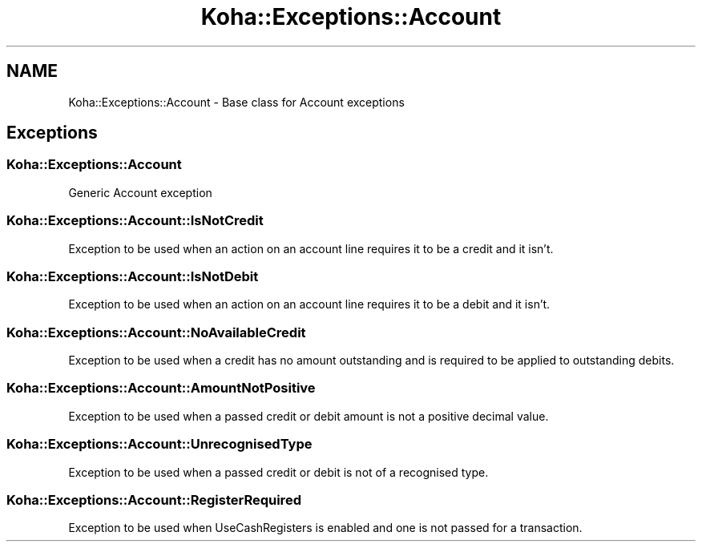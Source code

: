 .\" Automatically generated by Pod::Man 4.14 (Pod::Simple 3.40)
.\"
.\" Standard preamble:
.\" ========================================================================
.de Sp \" Vertical space (when we can't use .PP)
.if t .sp .5v
.if n .sp
..
.de Vb \" Begin verbatim text
.ft CW
.nf
.ne \\$1
..
.de Ve \" End verbatim text
.ft R
.fi
..
.\" Set up some character translations and predefined strings.  \*(-- will
.\" give an unbreakable dash, \*(PI will give pi, \*(L" will give a left
.\" double quote, and \*(R" will give a right double quote.  \*(C+ will
.\" give a nicer C++.  Capital omega is used to do unbreakable dashes and
.\" therefore won't be available.  \*(C` and \*(C' expand to `' in nroff,
.\" nothing in troff, for use with C<>.
.tr \(*W-
.ds C+ C\v'-.1v'\h'-1p'\s-2+\h'-1p'+\s0\v'.1v'\h'-1p'
.ie n \{\
.    ds -- \(*W-
.    ds PI pi
.    if (\n(.H=4u)&(1m=24u) .ds -- \(*W\h'-12u'\(*W\h'-12u'-\" diablo 10 pitch
.    if (\n(.H=4u)&(1m=20u) .ds -- \(*W\h'-12u'\(*W\h'-8u'-\"  diablo 12 pitch
.    ds L" ""
.    ds R" ""
.    ds C` ""
.    ds C' ""
'br\}
.el\{\
.    ds -- \|\(em\|
.    ds PI \(*p
.    ds L" ``
.    ds R" ''
.    ds C`
.    ds C'
'br\}
.\"
.\" Escape single quotes in literal strings from groff's Unicode transform.
.ie \n(.g .ds Aq \(aq
.el       .ds Aq '
.\"
.\" If the F register is >0, we'll generate index entries on stderr for
.\" titles (.TH), headers (.SH), subsections (.SS), items (.Ip), and index
.\" entries marked with X<> in POD.  Of course, you'll have to process the
.\" output yourself in some meaningful fashion.
.\"
.\" Avoid warning from groff about undefined register 'F'.
.de IX
..
.nr rF 0
.if \n(.g .if rF .nr rF 1
.if (\n(rF:(\n(.g==0)) \{\
.    if \nF \{\
.        de IX
.        tm Index:\\$1\t\\n%\t"\\$2"
..
.        if !\nF==2 \{\
.            nr % 0
.            nr F 2
.        \}
.    \}
.\}
.rr rF
.\" ========================================================================
.\"
.IX Title "Koha::Exceptions::Account 3pm"
.TH Koha::Exceptions::Account 3pm "2025-09-25" "perl v5.32.1" "User Contributed Perl Documentation"
.\" For nroff, turn off justification.  Always turn off hyphenation; it makes
.\" way too many mistakes in technical documents.
.if n .ad l
.nh
.SH "NAME"
Koha::Exceptions::Account \- Base class for Account exceptions
.SH "Exceptions"
.IX Header "Exceptions"
.SS "Koha::Exceptions::Account"
.IX Subsection "Koha::Exceptions::Account"
Generic Account exception
.SS "Koha::Exceptions::Account::IsNotCredit"
.IX Subsection "Koha::Exceptions::Account::IsNotCredit"
Exception to be used when an action on an account line requires it to be a
credit and it isn't.
.SS "Koha::Exceptions::Account::IsNotDebit"
.IX Subsection "Koha::Exceptions::Account::IsNotDebit"
Exception to be used when an action on an account line requires it to be a
debit and it isn't.
.SS "Koha::Exceptions::Account::NoAvailableCredit"
.IX Subsection "Koha::Exceptions::Account::NoAvailableCredit"
Exception to be used when a credit has no amount outstanding and is required
to be applied to outstanding debits.
.SS "Koha::Exceptions::Account::AmountNotPositive"
.IX Subsection "Koha::Exceptions::Account::AmountNotPositive"
Exception to be used when a passed credit or debit amount is not a positive
decimal value.
.SS "Koha::Exceptions::Account::UnrecognisedType"
.IX Subsection "Koha::Exceptions::Account::UnrecognisedType"
Exception to be used when a passed credit or debit is not of a recognised type.
.SS "Koha::Exceptions::Account::RegisterRequired"
.IX Subsection "Koha::Exceptions::Account::RegisterRequired"
Exception to be used when UseCashRegisters is enabled and one is not passed for a transaction.

